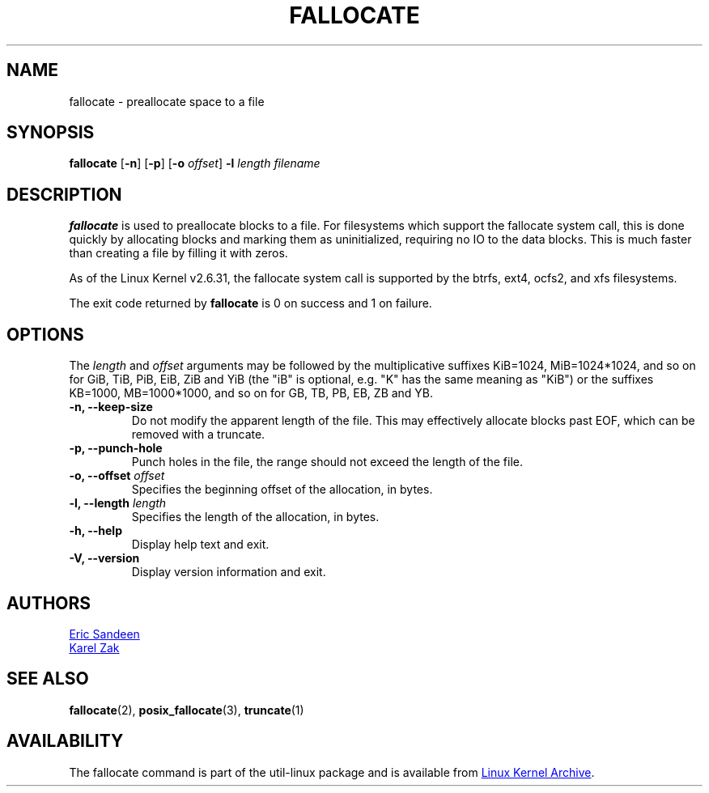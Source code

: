 .\" -*- nroff -*-
.TH FALLOCATE 1 "September 2011" "util-linux" "User Commands"
.SH NAME
fallocate \- preallocate space to a file
.SH SYNOPSIS
.B fallocate
.RB [ \-n ]
.RB [ \-p ]
.RB [ \-o
.IR offset ]
.B \-l
.IR length
.I filename
.SH DESCRIPTION
.B fallocate
is used to preallocate blocks to a file.  For filesystems which support the
fallocate system call, this is done quickly by allocating blocks and marking
them as uninitialized, requiring no IO to the data blocks.  This is much faster
than creating a file by filling it with zeros.
.PP
As of the Linux Kernel v2.6.31, the fallocate system call is supported by the
btrfs, ext4, ocfs2, and xfs filesystems.
.PP
The exit code returned by
.B fallocate
is 0 on success and 1 on failure.
.PP
.SH OPTIONS
The \fIlength\fR and \fIoffset\fR arguments may be followed by the multiplicative
suffixes KiB=1024, MiB=1024*1024, and so on for GiB, TiB, PiB, EiB, ZiB and YiB
(the "iB" is optional, e.g. "K" has the same meaning as "KiB") or the suffixes
KB=1000, MB=1000*1000, and so on for GB, TB, PB, EB, ZB and YB.
.IP "\fB\-n, \-\-keep-size\fP"
Do not modify the apparent length of the file.  This may effectively allocate
blocks past EOF, which can be removed with a truncate.
.IP "\fB\-p, \-\-punch-hole\fP"
Punch holes in the file, the range should not exceed the length of the file.
.IP "\fB\-o, \-\-offset\fP \fIoffset\fP
Specifies the beginning offset of the allocation, in bytes.
.IP "\fB\-l, \-\-length\fP \fIlength\fP
Specifies the length of the allocation, in bytes.
.IP "\fB\-h, \-\-help\fP"
Display help text and exit.
.IP "\fB-V, \-\-version"
Display version information and exit.
.SH AUTHORS
.UR sandeen@redhat.com
Eric Sandeen
.UE
.br
.UR kzak@redhat.com
Karel Zak
.UE
.SH SEE ALSO
.BR fallocate (2),
.BR posix_fallocate (3),
.BR truncate (1)
.SH AVAILABILITY
The fallocate command is part of the util-linux package and is available from
.UR ftp://\:ftp.kernel.org\:/pub\:/linux\:/utils\:/util-linux/
Linux Kernel Archive
.UE .
